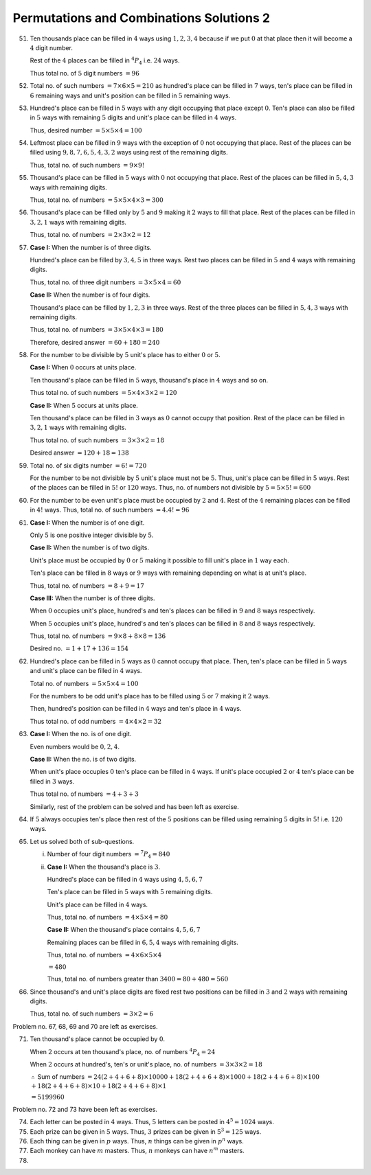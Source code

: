 Permutations and Combinations Solutions 2
*****************************************
51. Ten thousands place can be filled in :math:`4` ways using :math:`1, 2, 3, 4`
    because if we put :math:`0` at that place then it will become a :math:`4`
    digit number.

    Rest of the :math:`4` places can be filled in :math:`^4P_4` i.e. :math:`24`
    ways.

    Thus total no. of :math:`5` digit numbers :math:`= 96`
52. Total no. of such numbers :math:`= 7\times 6\times 5 = 210` as hundred's
    place can be filled in :math:`7` ways, ten's place can be filled in
    :math:`6` remaining ways and unit's position can be filled in :math:`5`
    remaining ways.
53. Hundred's place can be filled in :math:`5` ways with any digit occupying
    that place except :math:`0`. Ten's place can also be filled in :math:`5`
    ways with remaining :math:`5` digits and unit's place can be filled in
    :math:`4` ways.

    Thus, desired number :math:`= 5\times 5\times 4 = 100`
54. Leftmost place can be filled in :math:`9` ways with the exception of
    :math:`0` not occupying that place. Rest of the places can be filled using
    :math:`9, 8, 7, 6, 5, 4, 3, 2` ways using rest of the remaining digits.

    Thus, total no. of such numbers :math:`= 9\times 9!`
55. Thousand's place can be filled in :math:`5` ways with :math:`0` not
    occupying that place. Rest of the places can be filled in :math:`5, 4, 3`
    ways with remaining digits.

    Thus, total no. of numbers :math:`= 5\times 5\times 4\times 3 = 300`
56. Thousand's place can be filled only by :math:`5` and :math:`9` making it
    :math:`2` ways to fill that place. Rest of the places can be filled in
    :math:`3, 2, 1` ways with remaining digits.

    Thus, total no. of numbers :math:`= 2\times 3\times 2 = 12`
57. **Case I:** When the number is of three digits.

    Hundred's place can be filled by :math:`3, 4, 5` in three ways. Rest two
    places can be filled in :math:`5` and :math:`4` ways with remaining digits.

    Thus, total no. of three digit numbers :math:`= 3\times 5\times 4 = 60`

    **Case II:** When the number is of four digits.

    Thousand's place can be filled by :math:`1, 2, 3` in three ways. Rest of the
    three places can be filled in :math:`5, 4, 3` ways with remaining digits.

    Thus, total no. of numbers :math:`= 3\times 5\times 4\times3 = 180`

    Therefore, desired answer :math:`= 60 + 180 = 240`
58. For the number to be divisible by :math:`5` unit's place has to either
    :math:`0` or :math:`5`.

    **Case I:** When :math:`0` occurs at units place.

    Ten thousand's place can be filled in :math:`5` ways, thousand's place in
    :math:`4` ways and so on.

    Thus total no. of such numbers :math:`= 5\times 4\times 3\times 2 = 120`

    **Case II:** When :math:`5` occurs at units place.

    Ten thousand's place can be filled in :math:`3` ways as :math:`0` cannot
    occupy that position. Rest of the place can be filled in :math:`3, 2, 1`
    ways with remaining digits.

    Thus total no. of such numbers :math:`= 3\times 3\times 2 = 18`

    Desired answer :math:`= 120 + 18 = 138`
59. Total no. of six digits number :math:`= 6! = 720`

    For the number to be not divisible by :math:`5` unit's place must not be
    :math:`5`. Thus, unit's place can be filled in :math:`5` ways. Rest of the
    places can be filled in :math:`5!` or :math:`120` ways. Thus, no. of
    numbers not divisible by :math:`5 = 5\times5! = 600`
60. For the number to be even unit's place must be occupied by :math:`2` and
    :math:`4`. Rest of the :math:`4` remaining places can be filled in
    :math:`4!` ways. Thus, total no. of such numbers :math:`= 4.4! = 96`
61. **Case I:** When the number is of one digit.

    Only :math:`5` is one positive integer divisible by :math:`5`.

    **Case II:** When the number is of two digits.

    Unit's place must be occupied by :math:`0` or :math:`5` making it possible
    to fill unit's place in :math:`1` way each.

    Ten's place can be filled in :math:`8` ways or :math:`9` ways with
    remaining depending on what is at unit's place.

    Thus, total no. of numbers :math:`= 8 + 9 = 17`

    **Case III:** When the number is of three digits.

    When :math:`0` occupies unit's place, hundred's and ten's places can be
    filled in :math:`9` and :math:`8` ways respectively.

    When :math:`5` occupies unit's place, hundred's and ten's places can be
    filled in :math:`8` and :math:`8` ways respectively.

    Thus, total no. of numbers :math:`= 9\times 8 + 8\times 8 = 136`

    Desired no. :math:`= 1 + 17 + 136 = 154`
62. Hundred's place can be filled in :math:`5` ways as :math:`0` cannot occupy
    that place. Then, ten's place can be filled in :math:`5` ways and unit's
    place can be filled in :math:`4` ways.

    Total no. of numbers :math:`= 5\times 5\times 4 = 100`

    For the numbers to be odd unit's place has to be filled using :math:`5` or
    :math:`7` making it :math:`2` ways.

    Then, hundred's position can be filled in :math:`4` ways and ten's place
    in :math:`4` ways.

    Thus total no. of odd numbers :math:`= 4\times 4\times 2 = 32`
63. **Case I:** When the no. is of one digit.

    Even numbers would be :math:`0, 2, 4`.

    **Case II:** When the no. is of two digits.

    When unit's place occupies :math:`0` ten's place can be filled in :math:`4`
    ways. If unit's place occupied :math:`2` or :math:`4` ten's place can be
    filled in :math:`3` ways.

    Thus total no. of numbers :math:`= 4 + 3 + 3`

    Similarly, rest of the problem can be solved and has been left as exercise.
64. If :math:`5` always occupies ten's place then rest of the :math:`5`
    positions can be filled using remaining :math:`5` digits in :math:`5!` i.e.
    :math:`120` ways.
65. Let us solved both of sub-questions.

    i. Number of four digit numbers :math:`= ^7P_4 = 840`

    ii. **Case I:** When the thousand's place is :math:`3`.

        Hundred's place can be filled in :math:`4` ways using :math:`4, 5, 6, 7`

        Ten's place can be filled in :math:`5` ways with :math:`5` remaining
        digits.

        Unit's place can be filled in :math:`4` ways.

        Thus, total no. of numbers :math:`= 4\times 5\times 4 = 80`

        **Case II:** When the thousand's place contains :math:`4, 5, 6, 7`

        Remaining places can be filled in :math:`6, 5, 4` ways with remaining
        digits.

        Thus, total no. of numbers :math:`= 4\times 6\times 5\times 4`

        :math:`= 480`

        Thus, total no. of numbers greater than :math:`3400 = 80 + 480 = 560`
66. Since thousand's and unit's place digits are fixed rest two positions can be
    filled in :math:`3` and :math:`2` ways with remaining digits.

    Thus, total no. of such numbers :math:`= 3\times 2 = 6`

Problem no. 67, 68, 69 and 70 are left as exercises.

71. Ten thousand's place cannot be occupied by :math:`0`.

    When :math:`2` occurs at ten thousand's place, no. of numbers :math:`^4P_4 =
    24`

    When :math:`2` occurs at hundred's, ten's or unit's place, no. of numbers
    :math:`= 3\times 3\times 2 = 18`

    :math:`\therefore` Sum of numbers :math:`= 24(2 + 4 + 6 + 8)\times 10000 +
    18(2 + 4 + 6 + 8)\times 1000 + 18(2 + 4 + 6 + 8)\times 100` :math:`+
    18(2 + 4 + 6 + 8)\times 10 + 18(2 + 4 + 6 + 8)\times 1`

    :math:`= 5199960`

Problem no. 72 and 73 have been left as exercises.

74. Each letter can be posted in :math:`4` ways. Thus, :math:`5` letters can be
    posted in :math:`4^5 = 1024` ways.
75. Each prize can be given in :math:`5` ways. Thus, :math:`3` prizes can be
    given in :math:`5^3 = 125` ways.
76. Each thing can be given in :math:`p` ways. Thus, :math:`n` things can be
    given in :math:`p^n` ways.
77. Each monkey can have :math:`m` masters. Thus, :math:`n` monkeys can have
    :math:`n^m` masters.
78. 
